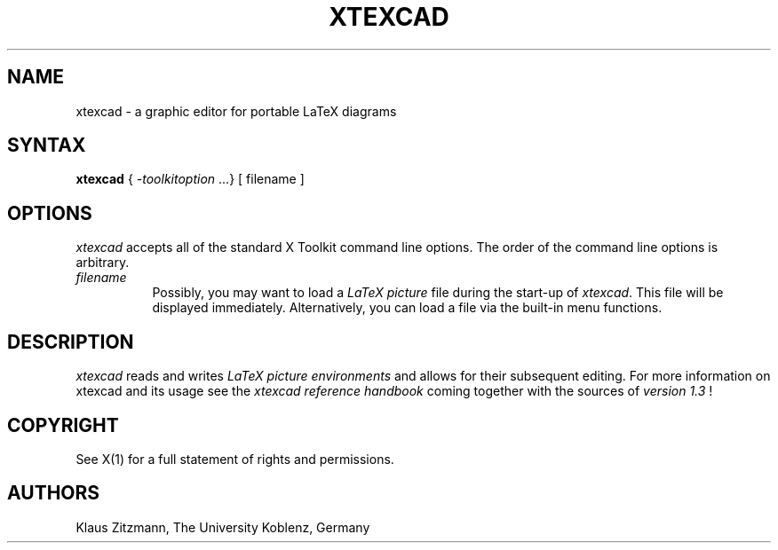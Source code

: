 .TH XTEXCAD 1 "Release 6" " X Version 11"
.SH NAME
xtexcad - a graphic editor for portable LaTeX diagrams
.SH SYNTAX
\fBxtexcad\fP { \fI-toolkitoption\fP ...} [ filename ]
.SH OPTIONS
.I xtexcad 
accepts all of the standard X Toolkit command line 
options. The order of the command line options is arbitrary.
.TP 8
.I filename
Possibly, you may want to load a \fILaTeX picture\fP file 
during the start-up of \fIxtexcad\fP. This file will be 
displayed immediately. Alternatively, you can load 
a file via the built-in menu functions.
.SH DESCRIPTION
.I xtexcad 
reads and writes \fILaTeX picture environments\fP and allows 
for their subsequent editing. For more information on xtexcad and its 
usage see the \fIxtexcad reference handbook\fP coming together with the sources of \fIversion 1.3\fP !
.SH COPYRIGHT
See X(1) for a full statement of rights and permissions.
.SH AUTHORS
Klaus Zitzmann,  The University Koblenz, Germany
     